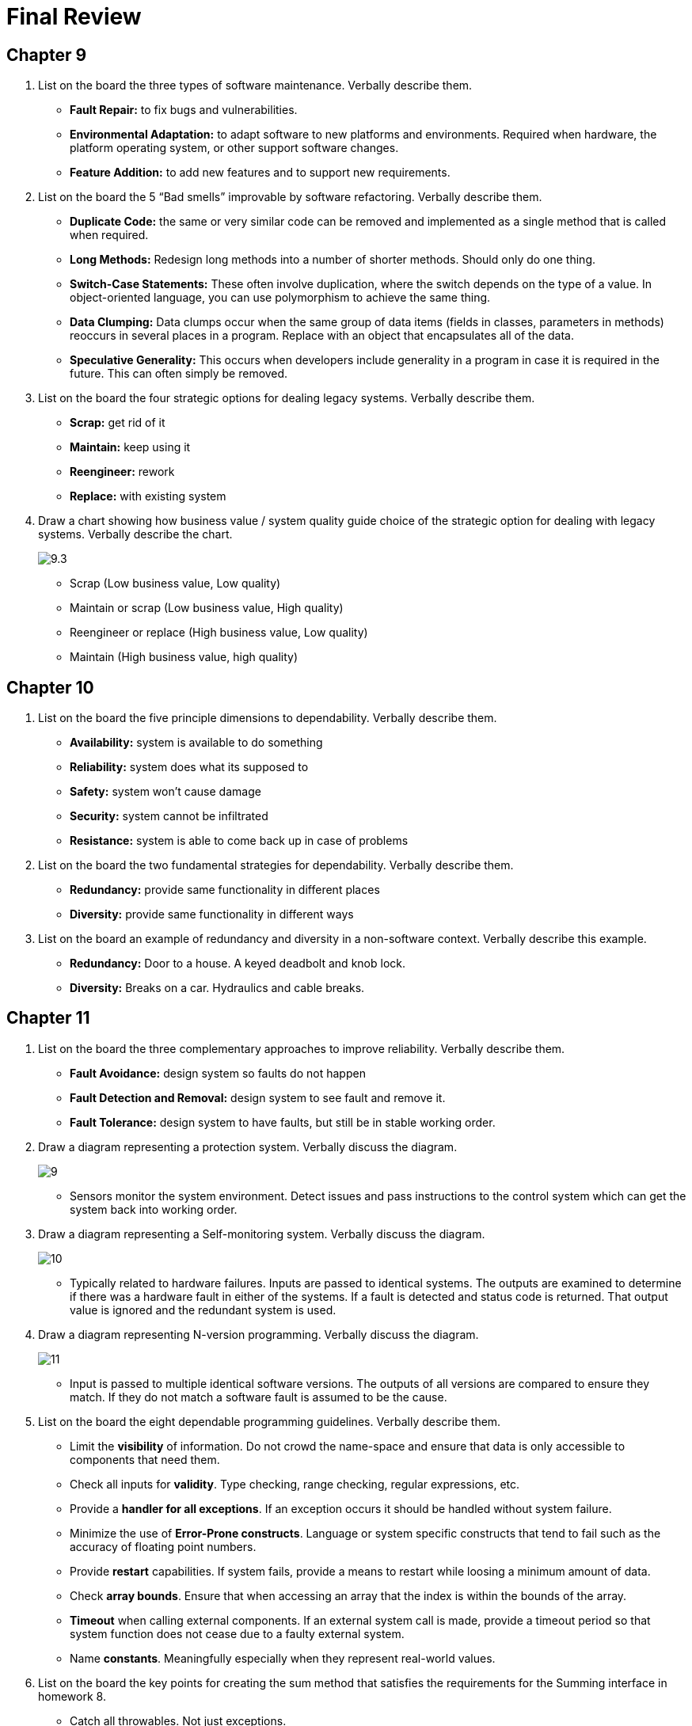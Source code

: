 = Final Review

== Chapter 9

1. List on the board the three types of software maintenance. Verbally describe them.
** *Fault Repair:* to fix bugs and vulnerabilities.
** *Environmental Adaptation:* to adapt software to new platforms and environments. Required when hardware, the platform operating system, or other support software changes.
** *Feature Addition:* to add new features and to support new requirements.
2. List on the board the 5 “Bad smells” improvable by software refactoring. Verbally describe them.
** *Duplicate Code:* the same or very similar code can be removed and implemented as a single method that is called when required.
** *Long Methods:* Redesign long methods into a number of shorter methods. Should only do one thing.
** *Switch-Case Statements:* These often involve duplication, where the switch depends on the type of a value. In object-oriented language, you can use polymorphism to achieve the same thing.
** *Data Clumping:* Data clumps occur when the same group of data items (fields in classes, parameters in methods) reoccurs in several places in a program. Replace with an object that encapsulates all of the data.
** *Speculative Generality:* This occurs when developers include generality in a program in case it is required in the future. This can often simply be removed.
3. List on the board the four strategic options for dealing legacy systems. Verbally describe them.
** *Scrap:* get rid of it
** *Maintain:* keep using it
** *Reengineer:* rework
** *Replace:* with existing system
4. Draw a chart showing how business value / system quality guide choice of the strategic option for dealing with legacy systems. Verbally describe the chart.
+
image:assets/9.3.png[]
+
** Scrap (Low business value, Low quality)
** Maintain or scrap (Low business value, High quality)
** Reengineer or replace (High business value, Low quality)
** Maintain (High business value, high quality)

== Chapter 10

1. List on the board the five principle dimensions to dependability. Verbally describe them.
** *Availability:* system is available to do something
** *Reliability:* system does what its supposed to
** *Safety:* system won’t cause damage
** *Security:* system cannot be infiltrated
** *Resistance:* system is able to come back up in case of problems
2. List on the board the two fundamental strategies for dependability. Verbally describe them.
** *Redundancy:* provide same functionality in different places
** *Diversity:* provide same functionality in different ways
3. List on the board an example of redundancy and diversity in a non-software context.  Verbally describe this example.
** *Redundancy:* Door to a house. A keyed deadbolt and knob lock.
** *Diversity:* Breaks on a car. Hydraulics and cable breaks.

== Chapter 11

1. List on the board the three complementary approaches to improve reliability. Verbally describe them.
** *Fault Avoidance:* design system so faults do not happen
** *Fault Detection and Removal:* design system to see fault and remove it.
** *Fault Tolerance:* design system to have faults, but still be in stable working order.
2. Draw a diagram representing a protection system.  Verbally discuss the diagram.
+
image:assets/9.png[]
+
** Sensors monitor the system environment.  Detect issues and pass instructions to the control system which can get the system back into working order.
3. Draw a diagram representing a Self-monitoring system.  Verbally discuss the diagram.
+
image:assets/10.png[]
+
** Typically related to hardware failures.  Inputs are passed to identical systems.  The outputs are examined to determine if there was a hardware fault in either of the systems. If a fault is detected and status code is returned.  That output value is ignored and the redundant system is used.
4. Draw a diagram representing N-version programming.  Verbally discuss the diagram.
+
image:assets/11.png[]
+
** Input is passed to multiple identical software versions.  The outputs of all versions are compared to ensure they match.  If they do not match a software fault is assumed to be the cause.
5.	List on the board the eight dependable programming guidelines. Verbally describe them.
** Limit the *visibility* of information. Do not crowd the name-space and ensure that data is only accessible to components that need them.
** Check all inputs for *validity*. Type checking, range checking, regular expressions, etc.
** Provide a *handler for all exceptions*. If an exception occurs it should be handled without system failure.
** Minimize the use of *Error-Prone constructs*. Language or system specific constructs that tend to fail such as the accuracy of floating point numbers.
** Provide *restart* capabilities. If system fails, provide a means to restart while loosing a minimum amount of data.
** Check *array bounds*. Ensure that when accessing an array that the index is within the bounds of the array.
** *Timeout* when calling external components.  If an external system call is made, provide a timeout period so that system function does not cease due to a faulty external system.
** Name *constants*. Meaningfully especially when they represent real-world values.
6. List on the board the key points for creating the sum method that satisfies the requirements for the Summing interface in homework 8.
** Catch all throwables. Not just exceptions.
** Validate input. Know the limitations of certain data types.

== Chapter 12

1.	List the following safety terms on the board and verbally describe them.
** *Hazard:* condition with a potential for causing an accident
** *Hazard Probability:* probability of events occurring that create a hazard
** *Hazard Severity:* assessment of a worse possible case
** *Risk:* probability that a hazard would cause an accident
** *Accident:* unplanned event that results in damage
** *Damage:* loss resulting from an accident
2.	List on the board four steps for hazard-driven safety specification. Verbally describe them.
** *Hazard Identification:* Identifies hazards that may threaten the system.
** *Hazard Assessments:* Decides which hazards are the most dangerous and/or the most likely to occur.
** *Hazard Analysis:* a root-cause analysis that identifies the events that can lead to the occurrence of a hazard.
** *Risk Reduction:* The requirements may be concerned with ensuring the hazard does not arise or lead to an accident, or to minimize the damage if an accident does occur.
3.	List on the board  the three strategies for Risk (Hazard) reduction. Verbally describe them.
** *Hazard Avoidance:* where a system is designed so that the hazard cannot occur.
** *Hazard Detection & Removal:* where a system is designed so that hazards are detected and neutralized before they result in an accident.
** *Damage Limitation:* where a system is designed so that the consequences of an accident are minimized.
4.	List on the board  the three levels of static analysis. Verbally describe them.
** *Characteristic Error Checking:* Error checker knows about common errors given the language and highlights these errors for the programmer
** *User-defined Error Checking:* Programmer defines error patters to be detected.
** *Assertion Checking:* Developers include formal assertions in their program that state relationships that must hold at the point of program execution.
5.	List on the board the five types of static analysis checks. Verbally describe them.
** *Data Faults:* variables used before initialization, variables declared but never used, possible array bound violations.
** *Control Faults:* unreachable code, unconditional branches into loops.
** *Input/Output Faults:* variables output twice with no intervening assignment
** *Interface Faults:* Parameter type mismatches, number mismatches, no usage of the results of functions uncalled functions and procedures.
** *Storage Management Faults:* unassigned pointers, pointer arithmetic, memory leaks.

== Chapter 13

1.	List on the board the three security dimensions. Verbally describe them.
** *Confidentiality:* data is only exposed to the correct users
** *Integrity:* data is not corrupt and only modified by authorized users
** *Availability:* access to the system
2.	List on the board  the four types of security threats. Verbally describe them and discuss how  they relate to security dimensions.
** *Interception:* (affects confidentiality) threats that allow an attacker to gain access to an asset.
** *Interruption:* (affects available) threat that allow an attacker to make part of the system unavailable.
** *Modification:* (affects integrity) threat that allow an attacker to tamper with a system asset.
** *Fabrication:* (affects integrity) threat that allow an attacker to insert false information into a system.
3.	List on the board  the 3 three main strategies or controls for dealing with security threats. Verbally describe them.
** *Vulnerability Avoidance:* controls that are intended to ensure that attacks are unsuccessful.
** *Attack Detection and Naturalization:* controls that are intended to detect and repel attacks. Involves functionality in a system that monitors its operation and checks for unusual patterns of activity.
** *Exposure Limitation and Recovery:* controls that support recovery from problems. Can range from automated backup strategies to insurance policies that cover the costs associated with a successful attack.
4.	List the board the following terms and verbally describe them.
** *Asset:* something of value that must be protected
** *Exposure:* possibly loss or harm to a system
** *Vulnerability:* weakness that may be exploited to cause loss or harm
** *Attack:* exploitation of system vulnerability from outside the system
** *Threats:* circumstances that have potential to cause loss or harm
** *Control:* protective measure to reduce system vulnerability
5.	List on the board the three stages of security risk assessment. Verbally describe them.
** *Preliminary risk assessment:* identify generic risks that are applicable to the system and to decide if an adequate level of security can be achieved at a reasonable cost.
** *Design risk assessment:* Takes place during the system development life cycle and is informed by the technical system design and implementation decisions.
** *Operational risk assessment:* should continue after a system has been installed to take account of how the system is used and proposals for new and changed requirements.
6.	List on the board the seven security design guidelines. Verbally describe them.
** *Explicit Security Policy:* Base security decisions on this high-level statement that sets out fundamental security conditions for an organization.
** *Defense in Depth:* to avoid a single point of failure.
** *Fail securely:* means to have fall-back procedures that are as secure as the original procedures.
** *Balance Security and Usability:* there comes a point when it is counterproductive to keep adding on new security features at the expense of usability.
** *Specify the Format of System Inputs:* Restrict names to 40 characters, addresses to 100 characters, alphabetic or numeric, etc.
** *Compartmentalization of Assets:* Users should only have access to info that they need for their work. Minimizes damage.
** *Design for Deployment:* Always provide support for deployment that reduces the chances of users and system administrators making mistakes when configuring the software.
** *Design for Recovery:* Design with the assumption that a security failure could occur. Think about how to recover from possible failures and restore the system to a secure operational state.
7. List on the board the four types of security testing. Verbally describe them.
** *Experience Based:* The system is analyzed against types of attacks that are known to the validation team.
** *Penetration Testing:* Draw on experience from outside the development team to test an application. Penetration testing teams are given the objective to breach the system’s security.
** *Tool based Testing:* Security tools such as password checkers are used to analyze the system. Static analysis checks for areas of a program that may be vulnerable.
** *Formal Verification:* Making formal mathematical arguments that demonstrate a program conforms to its specification. Not widely used because it requires and expert.

== Chapter 14

1.	List on the board  the four resilience activities. Verbally describe them.
** *Recognition:* The system or its operators should recognize early indications of system failure.
** *Resistance:* If the symptoms of a problem or cyberattack are detected early, then resistance strategies may be used to reduce the probability that the system will fail.
** *Recovery:* If a failure occurs, the recovery activity ensures that critical system services are restored quickly so that system users are not badly affected by failure.
** *Reinstatement:* In this final activity, all of the system services are restored and normal system operation can continue.
2.	List on the board the 6 stages in cyber-resilience planning. Verbally describe them.
+
image:assets/29.png[]
+
** *Asset Classification:* The organization’ hardware, software, and human assets are examined and classified depending on how essential they are to normal operations. critical, important or useful.
** *Threat Identification:* For each of the critical and important assets, you should identify and classify threats to that asset.
** *Threat Recognition:* For each threat or sometimes threat/asset pair, you should identify how an attack based on that threat might be recognized.
** Threat Resistance: For each threat or asset/threat pair, you should identify possible resistance strategies. These either may be embedded in the system(technical) or may rely on operational procedures.
** *Asset Recovery:* for each critical asset or asset/threat pair, you should work out how that asset could be recovered in the event of a successful cyberattack.
** *Asset Reinstatement:* A general process of asset recovery where you define procedures to bring the system back into normal operation. Should be concerned with all assets and not just the assets that are critical to the operation.

3. Draw on the board a picture of the Swiss cheese model of system failure.  Verbally discuss it.
+
image:assets/14.3.png[]
+
** Layers of defense each with a hole. Only when the holes line up do you have a failure.

== In-Class Activity

1.	*Maintainability:*  List on the board maintainability tips. Verbally describe them.
** Bad Smells
** Duplicate Code
** Long Methods
** Low Cohesion
** High Coupling
2.	*Efficiency:*  List on the board efficiency tips. Verbally describe them.
** Reduce object creations
** Tighten Loops
** Pool expensive objects
** Cache computed values
3.	*Acceptability:* List on the board usability tips. Verbally describe them.
** Be consistent
** Simple navigation
** Use color appropriately
** Understandable - Easy to read
** Works with customer's system
** Easy and quick to learn

== Chapter 22

1. List on the board the five activities of project managers.  Verbally describe them.
** *Project Planning:* are responsible for planning, estimating, and scheduling project, assigning people to tasks, ensure work is carried out to required standards, and that the development is on time and within budget.
** Risk Management: have to access the risks that may affect a project, monitor these risks and take action when problems arise.
** *People Management:* are responsible for managing a team of people. They have to choose people for their team and motivate them for effective team performance.
** *Reporting:* Project managers are usually responsible for reporting on progress of project to customers and to the managers of the company developing the software.
** *Proposal Writing:* the first stage of a software project may involve writing a proposal to win a contract to carry out an item of work. Critical to the success of a company.

2.	List on the board the three categories of project risk management strategies. Verbally describe them.
** *Avoidance:* following these strategies means that the probability that the risk will arise is reduced (dealing with defective components)
** *Minimization:* following these strategies means that the impact of the risk is reduced. (Strategy for staff illness)
** *Contingency:* following these strategies means that you are prepared for the worst and have a strategy in place to deal with it. (Org financial problems).

== Chapter 23

1.	List on the board the two measurements do you need for each task when putting together a schedule. Verbally describe them.
** Duration in calendar days/months
** Effort Estimate - person months, or person days
2. Draw on the board a sample project schedule chart (activity and staff allocation). Verbally describe them.
+
image:assets/40.png[]
+
3. Draw on the board the the basic formula for algorithmic cost modeling.  Verbally discuss the meaning of  A, B, and M, and their meaningful values.
** *Effort = A•Size^B^•M*
** A: Constant - unique to company
** B: Exponent - Large projects take exponentially longer
** M: Multiplier - determined by product and process
4. List on the board story points, value points, Fibonacci numbers, BFTB, and velocity.  Verbally discuss how these are used in agile estimating.
** *Story points:* Relative points associated with a development project to estimate difficulty.
** *Value points:* Relative points associated with a development project to represent what the customer thinks is the most valuable.
** *Fibonacci numbers:* Values assigned are in the form of Fibonacci numbers to represent the inherent uncertainty in estimating larger items.
** *Bang for the buck =* Value Points / Story Points
** *Velocity:* Trend over time of how many story points a team is able to accomplish during an iteration.
5. List on the board the fault classes found on an inspection checklist. Verbally describe them.
+
image:assets/23.5.png[]
+
image:assets/23.5.2.png[]

== Chapter 24

1. List on the board the agile development quality practices. Verbally describe them.
** *Check Before Check-In:* Programmers are responsible for organizing their own code reviews with other team members before the code is checked in to the build system.
** *Never Break the Build:* It is not acceptable for team members to check in code that causes the system as a whole to fail.
** *Fix Problems When you See Them:* The code of the system belongs to the team rather than to individuals.
2.  List on the board the two types of metrics used for software measurement. Verbally describe them.
** *Dynamic:* which are collected by measurements made of a program in execution.
** *Static:*  which are collected by measurements made of representations of the system, such as the design, program, or documentation.
3.  List on the board  examples of static metrics for measuring software. Verbally describe them.
+
image:assets/24.2.png[]
+
** Fan In - high coupling number of calls to a function
** Fan Out - low cohesion number of calls out of a function
** Length of Code - more complex
** Length of Identifiers - more confusing
** Depth of conditional nesting - untraceable

== Project

1.	List on the board a problem faced on your project:  Verbally discuss it.
** RSA
** People's schedules
2.	List on the board something that worked well on your project.  Verbally discuss it.
** Database Connectivity
** Building
